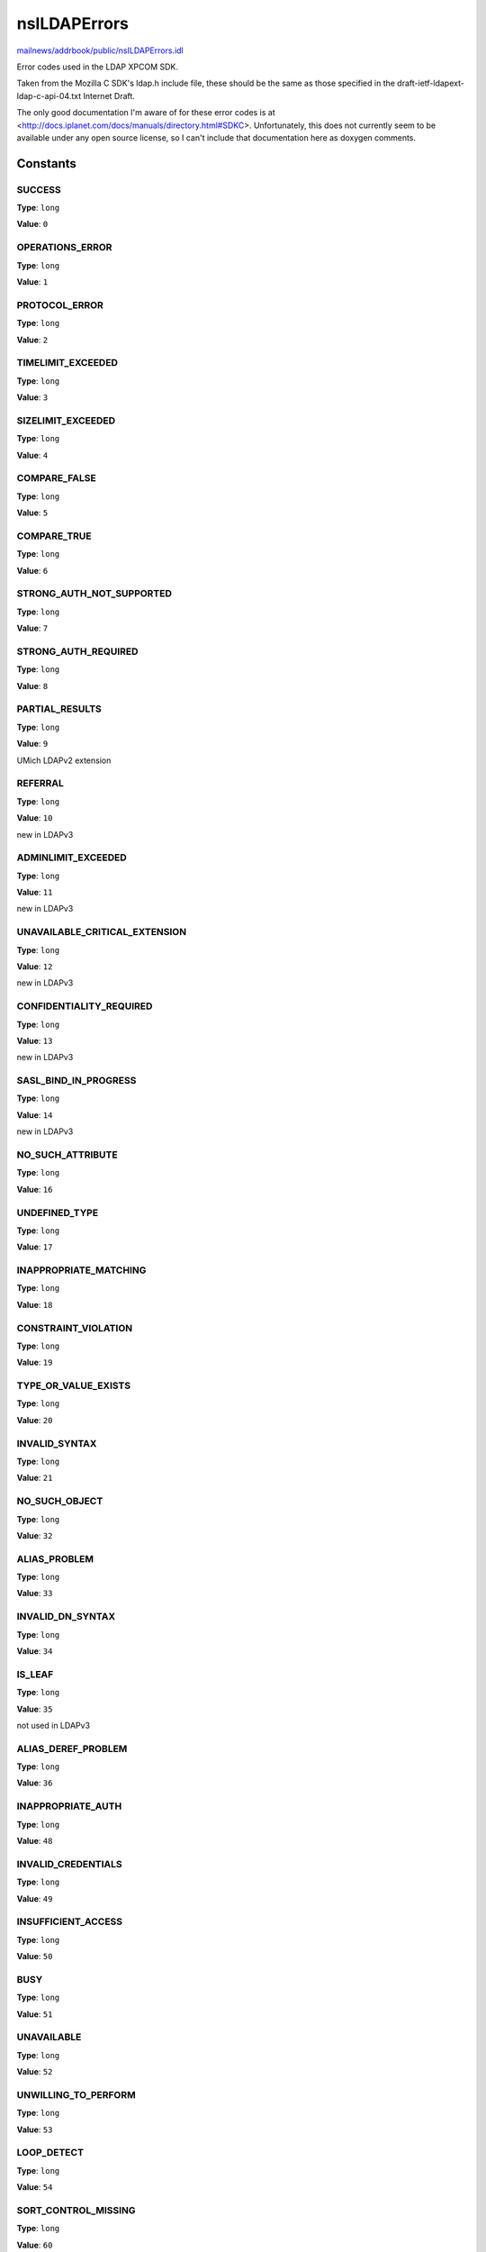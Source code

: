 =============
nsILDAPErrors
=============

`mailnews/addrbook/public/nsILDAPErrors.idl <https://hg.mozilla.org/comm-central/file/tip/mailnews/addrbook/public/nsILDAPErrors.idl>`_

Error codes used in the LDAP XPCOM SDK.

Taken from the Mozilla C SDK's ldap.h include file, these should be
the same as those specified in the draft-ietf-ldapext-ldap-c-api-04.txt
Internet Draft.

The only good documentation I'm aware of for these error codes is
at <http://docs.iplanet.com/docs/manuals/directory.html#SDKC>.
Unfortunately, this does not currently seem to be available under any
open source license, so I can't include that documentation here as
doxygen comments.


Constants
=========

SUCCESS
-------

**Type**: ``long``

**Value**: ``0``


OPERATIONS_ERROR
----------------

**Type**: ``long``

**Value**: ``1``


PROTOCOL_ERROR
--------------

**Type**: ``long``

**Value**: ``2``


TIMELIMIT_EXCEEDED
------------------

**Type**: ``long``

**Value**: ``3``


SIZELIMIT_EXCEEDED
------------------

**Type**: ``long``

**Value**: ``4``


COMPARE_FALSE
-------------

**Type**: ``long``

**Value**: ``5``


COMPARE_TRUE
------------

**Type**: ``long``

**Value**: ``6``


STRONG_AUTH_NOT_SUPPORTED
-------------------------

**Type**: ``long``

**Value**: ``7``


STRONG_AUTH_REQUIRED
--------------------

**Type**: ``long``

**Value**: ``8``


PARTIAL_RESULTS
---------------

**Type**: ``long``

**Value**: ``9``

UMich LDAPv2 extension

REFERRAL
--------

**Type**: ``long``

**Value**: ``10``

new in LDAPv3

ADMINLIMIT_EXCEEDED
-------------------

**Type**: ``long``

**Value**: ``11``

new in LDAPv3

UNAVAILABLE_CRITICAL_EXTENSION
------------------------------

**Type**: ``long``

**Value**: ``12``

new in LDAPv3

CONFIDENTIALITY_REQUIRED
------------------------

**Type**: ``long``

**Value**: ``13``

new in LDAPv3

SASL_BIND_IN_PROGRESS
---------------------

**Type**: ``long``

**Value**: ``14``

new in LDAPv3

NO_SUCH_ATTRIBUTE
-----------------

**Type**: ``long``

**Value**: ``16``


UNDEFINED_TYPE
--------------

**Type**: ``long``

**Value**: ``17``


INAPPROPRIATE_MATCHING
----------------------

**Type**: ``long``

**Value**: ``18``


CONSTRAINT_VIOLATION
--------------------

**Type**: ``long``

**Value**: ``19``


TYPE_OR_VALUE_EXISTS
--------------------

**Type**: ``long``

**Value**: ``20``


INVALID_SYNTAX
--------------

**Type**: ``long``

**Value**: ``21``


NO_SUCH_OBJECT
--------------

**Type**: ``long``

**Value**: ``32``


ALIAS_PROBLEM
-------------

**Type**: ``long``

**Value**: ``33``


INVALID_DN_SYNTAX
-----------------

**Type**: ``long``

**Value**: ``34``


IS_LEAF
-------

**Type**: ``long``

**Value**: ``35``

not used in LDAPv3

ALIAS_DEREF_PROBLEM
-------------------

**Type**: ``long``

**Value**: ``36``


INAPPROPRIATE_AUTH
------------------

**Type**: ``long``

**Value**: ``48``


INVALID_CREDENTIALS
-------------------

**Type**: ``long``

**Value**: ``49``


INSUFFICIENT_ACCESS
-------------------

**Type**: ``long``

**Value**: ``50``


BUSY
----

**Type**: ``long``

**Value**: ``51``


UNAVAILABLE
-----------

**Type**: ``long``

**Value**: ``52``


UNWILLING_TO_PERFORM
--------------------

**Type**: ``long``

**Value**: ``53``


LOOP_DETECT
-----------

**Type**: ``long``

**Value**: ``54``


SORT_CONTROL_MISSING
--------------------

**Type**: ``long``

**Value**: ``60``

server side sort extension

INDEX_RANGE_ERROR
-----------------

**Type**: ``long``

**Value**: ``61``

VLV extension

NAMING_VIOLATION
----------------

**Type**: ``long``

**Value**: ``64``


OBJECT_CLASS_VIOLATION
----------------------

**Type**: ``long``

**Value**: ``65``


NOT_ALLOWED_ON_NONLEAF
----------------------

**Type**: ``long``

**Value**: ``66``


NOT_ALLOWED_ON_RDN
------------------

**Type**: ``long``

**Value**: ``67``


ALREADY_EXISTS
--------------

**Type**: ``long``

**Value**: ``68``


NO_OBJECT_CLASS_MODS
--------------------

**Type**: ``long``

**Value**: ``69``


RESULTS_TOO_LARGE
-----------------

**Type**: ``long``

**Value**: ``70``

reserved CLDAP

AFFECTS_MULTIPLE_DSAS
---------------------

**Type**: ``long``

**Value**: ``71``

new in LDAPv3

OTHER
-----

**Type**: ``long``

**Value**: ``80``


SERVER_DOWN
-----------

**Type**: ``long``

**Value**: ``81``


LOCAL_ERROR
-----------

**Type**: ``long``

**Value**: ``82``


ENCODING_ERROR
--------------

**Type**: ``long``

**Value**: ``83``


DECODING_ERROR
--------------

**Type**: ``long``

**Value**: ``84``


TIMEOUT
-------

**Type**: ``long``

**Value**: ``85``


AUTH_UNKNOWN
------------

**Type**: ``long``

**Value**: ``86``


FILTER_ERROR
------------

**Type**: ``long``

**Value**: ``87``


USER_CANCELLED
--------------

**Type**: ``long``

**Value**: ``88``


PARAM_ERROR
-----------

**Type**: ``long``

**Value**: ``89``


NO_MEMORY
---------

**Type**: ``long``

**Value**: ``90``


CONNECT_ERROR
-------------

**Type**: ``long``

**Value**: ``91``


NOT_SUPPORTED
-------------

**Type**: ``long``

**Value**: ``92``

new in LDAPv3

CONTROL_NOT_FOUND
-----------------

**Type**: ``long``

**Value**: ``93``

new in LDAPv3

NO_RESULTS_RETURNED
-------------------

**Type**: ``long``

**Value**: ``94``

new in LDAPv3

MORE_RESULTS_TO_RETURN
----------------------

**Type**: ``long``

**Value**: ``95``

new in LDAPv3

CLIENT_LOOP
-----------

**Type**: ``long``

**Value**: ``96``

new in LDAPv3

REFERRAL_LIMIT_EXCEEDED
-----------------------

**Type**: ``long``

**Value**: ``97``

new in LDAPv3
